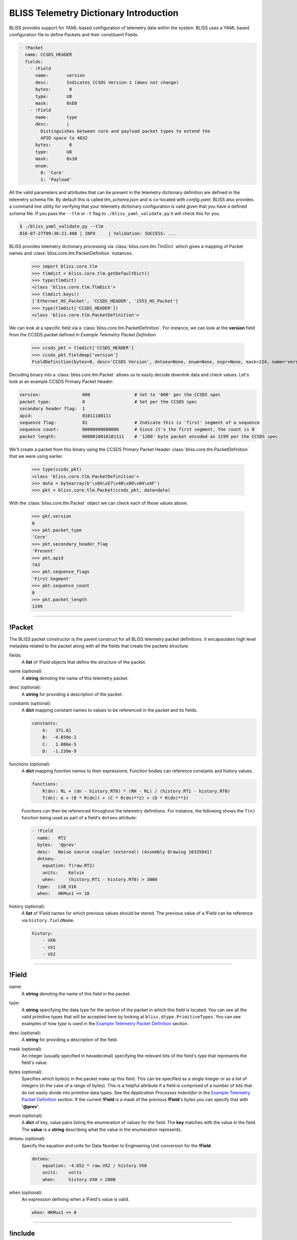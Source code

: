 BLISS Telemetry Dictionary Introduction
=======================================

BLISS provides support for YAML-based configuration of telemetry data within the system. BLISS uses a YAML based configuration file to define Packets and their constituent Fields.

.. code-block:: yaml

    - !Packet
      name: CCSDS_HEADER
      fields:
        - !Field
          name:       version
          desc:       Indicates CCSDS Version-1 (does not change)
          bytes:       0
          type:       U8
          mask:       0xE0
        - !Field
          name:       type
          desc:       |
            Distinguishes between core and payload packet types to extend the
            APID space to 4032
          bytes:       0
          type:       U8
          mask:       0x10
          enum:
            0: 'Core'
            1: 'Payload'

All the valid parameters and attributes that can be present in the telemetry dictionary definition are defined in the telemetry schema file. By default this is called *tlm_schema.json* and is co-located with *config.yaml*.  BLISS also provides a command line utility for verifying that your telemetry dictionary configuration is valid given that you have a defined schema file. If you pass the ``--tlm`` or ``-t`` flag to ``./bliss_yaml_validate.py`` it will check this for you.

.. code-block:: bash

    $ ./bliss_yaml_validate.py --tlm
    016-07-27T09:36:21.408 | INFO     | Validation: SUCCESS: ...

BLISS provides telemetry dictionary processing via :class:`bliss.core.tlm.TlmDict` which gives a mapping of Packet names and :class:`bliss.core.tlm.PacketDefinition` instances.

    >>> import bliss.core.tlm
    >>> tlmdict = bliss.core.tlm.getDefaultDict()
    >>> type(tlmdict)
    <class 'bliss.core.tlm.TlmDict'>
    >>> tlmdict.keys()
    ['Ethernet_HS_Packet', 'CCSDS_HEADER', '1553_HS_Packet']
    >>> type(tlmdict['CCSDS_HEADER'])
    <class 'bliss.core.tlm.PacketDefinition'>

We can look at a specific field via a :class:`bliss.core.tlm.PacketDefinition`. For instance, we can look at the **version** field from the CCSDS packet defined in `Example Telemetry Packet Definition`

    >>> ccsds_pkt = tlmdict['CCSDS_HEADER']
    >>> ccsds_pkt.fieldmap['version']
    FieldDefinition(bytes=0, desc='CCSDS Version', dntoeu=None, enum=None, expr=None, mask=224, name='version', shift=5, _type=PrimitiveType('U8'), units=None, when=None)


Decoding binary into a :class:`bliss.core.tlm.Packet` allows us to easily decode downlink data and check values. Let's look at an example CCSDS Primary Packet Header:

.. code-block:: none

   version:                000                 # Set to '000' per the CCSDS spec
   packet type:            0                   # Set per the CCSDS spec
   secondary header flag:  1
   apid:                   01011100111
   sequence flag:          01                  # Indicate this is 'first' segment of a sequence
   sequence count:         00000000000000      # Since it's the first segment, the count is 0
   packet length:          0000010010101111    # '1200' byte packet encoded as 1199 per the CCSDS spec

We'll create a packet from this binary using the CCSDS Primary Packet Header :class:`bliss.core.tlm.PacketDefinition` that we were using earlier.

    >>> type(ccsds_pkt)
    <class 'bliss.core.tlm.PacketDefinition'>
    >>> data = bytearray(b'\x0A\xE7\x40\x00\x04\xAF')
    >>> pkt = bliss.core.tlm.Packet(ccsds_pkt, data=data)

With the :class:`bliss.core.tlm.Packet` object we can check each of those values above.

    >>> pkt.version
    0
    >>> pkt.packet_type
    'Core'
    >>> pkt.secondary_header_flag
    'Present'
    >>> pkt.apid
    743
    >>> pkt.sequence_flags
    'First Segment'
    >>> pkt.sequence_count
    0
    >>> pkt.packet_length
    1199

----

!Packet
-------

The BLISS packet constructor is the parent construct for all BLISS telemetry packet definitions. It encapsulates high level metadata related to the packet along with all the fields that create the packets structure.

fields:
    A **list** of *!Field* objects that define the structure of the packet.

name (optional):
    A **string** denoting the name of this telemetry packet.

desc (optional):
    A **string** for providing a description of the packet.

constants (optional):
    A **dict** mapping constant names to values to be referenced in the packet and its fields.

    .. code-block:: yaml

       constants:
           A:   371.81
           B:  -4.850e-2
           C:   1.086e-5
           D:  -1.239e-9

functions (optional):
    A **dict** mapping function names to their expressions. Function bodies can reference constants and history values.

    .. code-block:: yaml

       functions:
           R(dn): RL + (dn - history.RT0) * (RH - RL) / (history.RT1 - history.RT0)
           T(dn): A + (B * R(dn)) + (C * R(dn)**2) + (D * R(dn)**3)

    Functions can then be referenced throughout the telemetry definitions. For instance, the following shows the ``T(n)`` function being used as part of a field's ``dntoeu`` attribute:

    .. code-block:: yaml

       - !Field
         name:   RT2
         bytes:  '@prev'
         desc:   Noise source coupler (external) (Assembly Drawing 10335041)
         dntoeu:
           equation: T(raw.RT2)
           units:    Kelvin
           when:     (history.RT1 - history.RT0) > 3000
         type:   LSB_U16
         when:   HKMux1 == 18

history (optional):
    A **list** of *!Field* names for which previous values should be stored. The previous value of a !Field can be reference via ``history.fieldName``.

    .. code-block:: yaml

       history:
           - VX0
           - VX1
           - VX2

----

!Field
------

name:
    A **string** denoting the name of this field in the packet.

type:
    A **string** specifying the data type for the section of the packet in which this field is located. You can see all the valid primitive types that will be accepted here by looking at ``bliss.dtype.PrimitiveTypes``. You can see examples of how *type* is used in the `Example Telemetry Packet Definition`_ section.

desc (optional):
    A **string** for providing a description of the field.

mask (optional):
    An integer (usually specified in hexadecimal) specifying the relevant bits of the field's *type* that represents the field's value.

bytes (optional):
    Specifies which byte(s) in the packet make up this field. This can be specified as a single integer or as a list of integers (in the case of a range of bytes). This is a helpful attribute if a field is comprised of a number of bits that do not easily divide into primitive data types. See the *Application Processes Indentifer* in the `Example Telemetry Packet Definition`_ section. If the current **!Field** is a mask of the previous **!Field**'s bytes you can specify that with **'@prev'**.

enum (optional):
    A **dict** of key, value pairs listing the enumeration of values for the field. The **key** matches with the value in the field. The **value** is a **string** describing what the value in the enumeration represents.

dntoeu (optional):
    Specify the equation and units for Data Number to Engineering Unit conversion for the **!Field**.

    .. code-block:: yaml

       dntoeu:
           equation: -4.652 * raw.VX2 / history.VX0
           units:    volts
           when:     history.VX0 > 2000

when (optional):
    An expression defining when a !Field's value is valid.

    .. code-block:: yaml

       when: HKMux1 == 0

----

!include
--------

The `include` YAML constructor can be used to pull in a YAML definition from another file.
This can be used to consolidate dictionaries that become to long to manage over time, or to
reuse definitions across various packets. The value for the include can be:

An absolute path:

.. code-block:: yaml

    !include /path/to/my.yaml

or a relative path to the file with the include specified. For instance, if we have a yaml `/path/to/tlm.yaml` with the following:

.. code-block:: yaml

    !include my.yaml

will include `/path/to/my.yaml`.

The included file can include either 1+ Packet definitions or 1+ Field definitions. For instance, both of the following examples are valid.

**Packet !include example**

* header.yaml

  .. code-block:: yaml

      - !Packet
        name: my_header
        fields:
          - !Field
            name:       header_field_1
            desc:       header field 1
            type:       U8
          - !Field
            name:       header_field_2
            desc:       header field 2
            type:       U8

* tlm.yaml

  .. code-block:: yaml

      - !Packet
        name: my_packet
        fields:
          - !Field
            name:       pkt_field_1
            desc:       pkt field 1
            type:       U8
          - !Field
            name:       pkt_field_2
            desc:       pkt field 2
            type:       U8

      - !include header.yaml

**Field !include example**

* packet_fields.yaml

  .. code-block:: yaml

      - !Field
        name:       pkt_field_1
        desc:       pkt field 1
        type:       U8
      - !Field
        name:       pkt_field_2
        desc:       pkt field 2
        type:       U8

* tlm.yaml

  .. code-block:: yaml

      - !Packet
        name: my_packet
        fields:
          - !include    packet_fields.yaml
          - !Field
            name:       pkt_field_3
            desc:       pkt field 3
            type:       U8
          - !Field
            name:       pkt_field_4
            desc:       pkt field 4
            type:       U8

----

Example Telemetry Packet Definition
-----------------------------------

The example telemetry dictionary snippet below provides the definition for a CCSDS Packet Primary Header.

.. image:: _static/ccsds_prim_header.png

.. code-block:: yaml

    - !Packet
      name: CCSDS_HEADER
      fields:
        - !Field
          name:       version
          desc:       Indicates CCSDS Version-1 (does not change)
          bytes:       0
          type:       U8
          mask:       0xE0
        - !Field
          name:       type
          desc:       |
            Distinguishes between core and payload packet types to extend the
            APID space to 4032
          bytes:       0
          type:       U8
          mask:       0x10
          enum:
            0: 'Core'
            1: 'Payload'
        - !Field
          name:       secondary_header_flag
          desc:       |
            Indicates whether, or not, a Secondary Header follows the primary
            header (always set to 1)
          bytes:       0
          type:       U8
          mask:       0x08
          enum:
            0: 'Not Present'
            1: 'Present'
        - !Field
          name:       apid
          desc:       |
            Used in conjunction with Type to define the Logical Data Path
          bytes:       [0, 1]
          type:       MSB_U16
          mask:       0x07FF
        - !Field
          name:       sequence_flags
          desc:      |
            When sending commands, the sequence flags must be marked as
            unsegmented data. All other PL packets may be per source/destination
            ICDs.
          bytes:       2
          type:       U8
          mask:       0xC0
          enum:
            0: 'Continuation Segment'
            1: 'First Segment'
            2: 'Last Segment'
            3: 'Unsegmented'
        - !Field
          name: sequence_count
          desc:      |
            Sequential count which numbers each packet on a Logical Data Path,
            i.e. a separate counter is maintained for each source-destination
            pair.
          bytes: [2, 3]
          mask: 0x3FFF
          type: MSB_U16
        - !Field
          name: packet_length
          desc:      |
            Sequential count which expresses the length of the remainder of the
            packet including checkword if present. The value is the number of
            bytes (octets) following the field minus 1.
          bytes: [4, 5]
          type: MSB_U16
